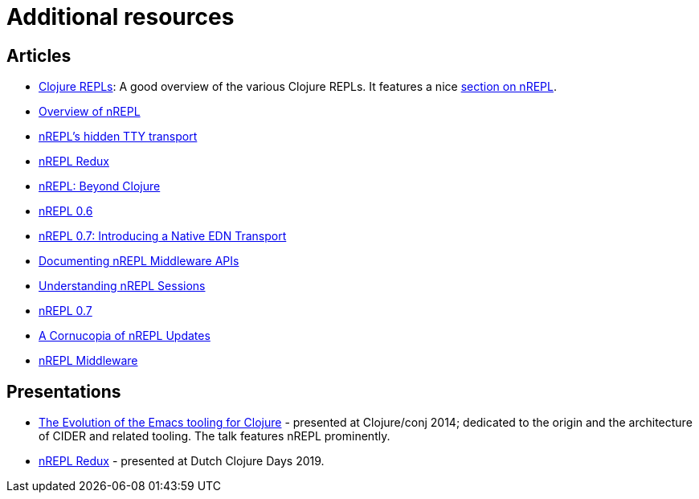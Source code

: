 = Additional resources

== Articles

* https://lambdaisland.com/guides/clojure-repls/clojure-repls[Clojure REPLs]: A good overview of the various Clojure REPLs. It features a nice https://lambdaisland.com/guides/clojure-repls/clojure-repls#org8a9b873[section on nREPL].
* https://juxt.pro/blog/posts/nrepl.html[Overview of nREPL]
* https://metaredux.com/posts/2018/10/21/nrepls-secret-tty-transport.html[nREPL's hidden TTY transport]
* https://metaredux.com/posts/2018/10/29/nrepl-redux.html[nREPL Redux]
* https://metaredux.com/posts/2019/01/12/nrepl-beyond-clojure.html[nREPL: Beyond Clojure]
* https://metaredux.com/posts/2019/03/29/nrepl-0-6.html[nREPL 0.6]
* https://metaredux.com/posts/2019/06/21/nrepl-0-7-introducing-a-native-edn-transport.html[nREPL 0.7: Introducing a Native EDN Transport]
* https://metaredux.com/posts/2019/12/04/documenting-nrepl-middleware-apis.html[Documenting nREPL Middleware APIs]
* https://metaredux.com/posts/2019/12/20/userstanding-nrepl-sessions.html[Understanding nREPL Sessions]
* https://metaredux.com/posts/2020/03/28/nrepl-0-7.html[nREPL 0.7]
* https://metaredux.com/posts/2020/04/10/a-cornucopia-of-nrepl-updates.html[A Cornucopia of nREPL Updates]
* https://suvratapte.com/nREPL-middleware/[nREPL Middleware]

== Presentations

* https://www.youtube.com/watch?v=4X-1fJm25Ww&list=PLZdCLR02grLoc322bYirANEso3mmzvCiI&index=6[The Evolution of the Emacs tooling for Clojure] -
  presented at Clojure/conj 2014; dedicated to the origin and the architecture
  of CIDER and related tooling. The talk features nREPL prominently.
* https://www.youtube.com/watch?v=WTzzUSw6iaI[nREPL Redux] - presented at Dutch Clojure Days 2019.
